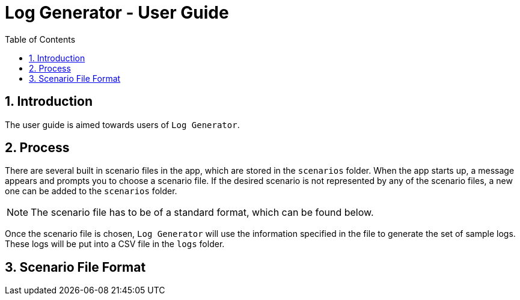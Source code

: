 = Log Generator - User Guide
:toc: left
:sectnums:

:appName: Log Generator
:scenarioDir: scenarios
:logsDir: logs

== Introduction
The user guide is aimed towards users of `{appName}`.

== Process
There are several built in scenario files in the app, which are stored in the
`{scenarioDir}` folder. When the app starts up, a message appears and prompts you
to choose a scenario file. If the desired scenario is not represented by any of
the scenario files, a new one can be added to the `{scenarioDir}` folder.

[NOTE]
The scenario file has to be of a standard format, which can be found below.

Once the scenario file is chosen, `{appName}` will use the information specified
in the file to generate the set of sample logs. These logs will be put into a
CSV file in the `{logsDir}` folder.

== Scenario File Format
